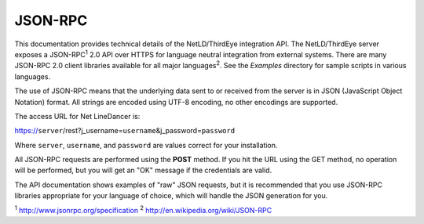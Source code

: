 JSON-RPC
^^^^^^^^

This documentation provides technical details of the NetLD/ThirdEye integration API. The NetLD/ThirdEye server exposes a JSON-RPC\ :sup:`1` 2.0 API over HTTPS for language neutral integration from external systems. There are many JSON-RPC 2.0 client libraries available for all major languages\ :sup:`2`. See the *Examples* directory for sample scripts in
various languages.

The use of JSON-RPC means that the underlying data sent to or received from the server is in JSON (JavaScript Object Notation) format. All strings are encoded using UTF-8 encoding, no other encodings are supported.

The access URL for Net LineDancer is:

https://\ ``server``/rest?j_username=\ ``username``\ &j_password=\ ``password``

Where ``server``, ``username``, and ``password`` are values correct for your installation.

All JSON-RPC requests are performed using the **POST** method. If you hit the URL using the GET method, no operation will be performed, but you will get an "OK" message if the credentials are valid.

The API documentation shows examples of "raw" JSON requests, but it is recommended that you use JSON-RPC libraries appropriate for your language of choice, which will handle the JSON generation for you.

:sup:`1` http://www.jsonrpc.org/specification :sup:`2` `http://en.wikipedia.org/wiki/JSON-RPC <http://en.wikipedia.org/wiki/JSON-RPC#Implementations>`__

.. raw:: html

   <p>
